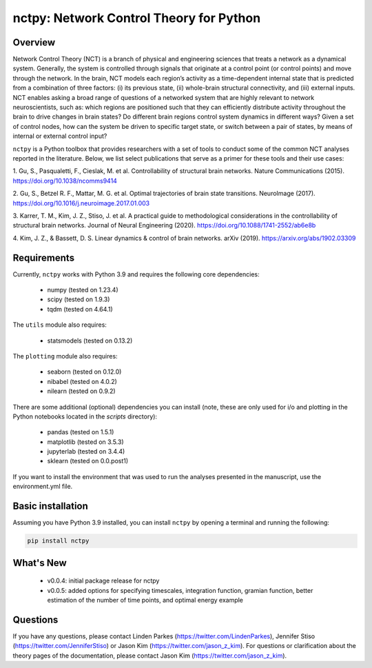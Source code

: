 nctpy: Network Control Theory for Python
=====================================================================================

Overview
--------
.. image:: https://zenodo.org/badge/370716682.svg
   :target: https://zenodo.org/badge/latestdoi/370716682ß
.. image:: https://readthedocs.org/projects/control-package/badge/?version=latest
   :target: https://control-package.readthedocs.io/en/latest/?badge=latest
   :alt: Documentation Status
.. image:: https://img.shields.io/pypi/l/ansicolortags.svg
   :target: https://pypi.python.org/pypi/ansicolortags/

Network Control Theory (NCT) is a branch of physical and engineering sciences that treats a network as a dynamical
system. Generally, the system is controlled through signals that originate at a control point (or control points) and
move through the network. In the brain, NCT models each region’s activity as a time-dependent internal state that is
predicted from a combination of three factors: (i) its previous state, (ii) whole-brain structural connectivity,
and (iii) external inputs. NCT enables asking a broad range of questions of a networked system that are highly relevant
to network neuroscientists, such as: which regions are positioned such that they can efficiently distribute activity
throughout the brain to drive changes in brain states? Do different brain regions control system dynamics in different
ways? Given a set of control nodes, how can the system be driven to specific target state, or switch between a pair of
states, by means of internal or external control input?

``nctpy`` is a Python toolbox that provides researchers with a set of tools to conduct some of the
common NCT analyses reported in the literature. Below, we list select publications that serve as a primer for
these tools and their use cases:

1. Gu, S., Pasqualetti, F., Cieslak, M. et al. Controllability of structural brain networks.
Nature Communications (2015). https://doi.org/10.1038/ncomms9414

2. Gu, S., Betzel R. F., Mattar, M. G. et al. Optimal trajectories of brain state transitions.
NeuroImage (2017). https://doi.org/10.1016/j.neuroimage.2017.01.003

3. Karrer, T. M., Kim, J. Z., Stiso, J. et al. A practical guide to methodological considerations in the
controllability of structural brain networks.
Journal of Neural Engineering (2020). https://doi.org/10.1088/1741-2552/ab6e8b

4. Kim, J. Z., & Bassett, D. S. Linear dynamics & control of brain networks.
arXiv (2019). https://arxiv.org/abs/1902.03309

.. _readme_requirements:

Requirements
------------

Currently, ``nctpy`` works with Python 3.9 and requires the following core dependencies:

    - numpy (tested on 1.23.4)
    - scipy (tested on 1.9.3)
    - tqdm (tested on 4.64.1)

The ``utils`` module also requires:

    - statsmodels (tested on 0.13.2)

The ``plotting`` module also requires:

    - seaborn (tested on 0.12.0)
    - nibabel (tested on 4.0.2)
    - nilearn (tested on 0.9.2)

There are some additional (optional) dependencies you can install (note, these are only used for i/o and plotting in the
Python notebooks located in the `scripts` directory):

    - pandas (tested on 1.5.1)
    - matplotlib (tested on 3.5.3)
    - jupyterlab (tested on 3.4.4)
    - sklearn (tested on 0.0.post1)

If you want to install the environment that was used to run the analyses presented in the manuscript, use the
environment.yml file.

Basic installation
------------------

Assuming you have Python 3.9 installed, you can install ``nctpy`` by opening a terminal and running
the following:

.. code-block:: bash

    pip install nctpy

What's New
----------
    - v0.0.4: initial package release for nctpy
    - v0.0.5: added options for specifying timescales, integration function, gramian function, better estimation of the number of time points, and optimal energy example

Questions
---------

If you have any questions, please contact Linden Parkes (https://twitter.com/LindenParkes), Jennifer Stiso
(https://twitter.com/JenniferStiso) or Jason Kim (https://twitter.com/jason_z_kim).
For questions or clarification about the theory pages of the documentation, please contact Jason Kim
(https://twitter.com/jason_z_kim).
